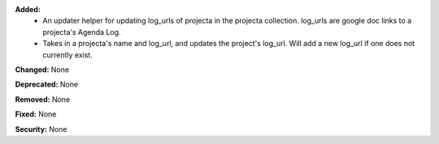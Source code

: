 **Added:**
    * An updater helper for updating log_urls of projecta
      in the projecta collection. log_urls are google doc links
      to a projecta's Agenda Log.
    * Takes in a projecta's name and log_url, and updates
      the project's log_url. Will add a new log_url if one
      does not currently exist.

**Changed:** None

**Deprecated:** None

**Removed:** None

**Fixed:** None

**Security:** None